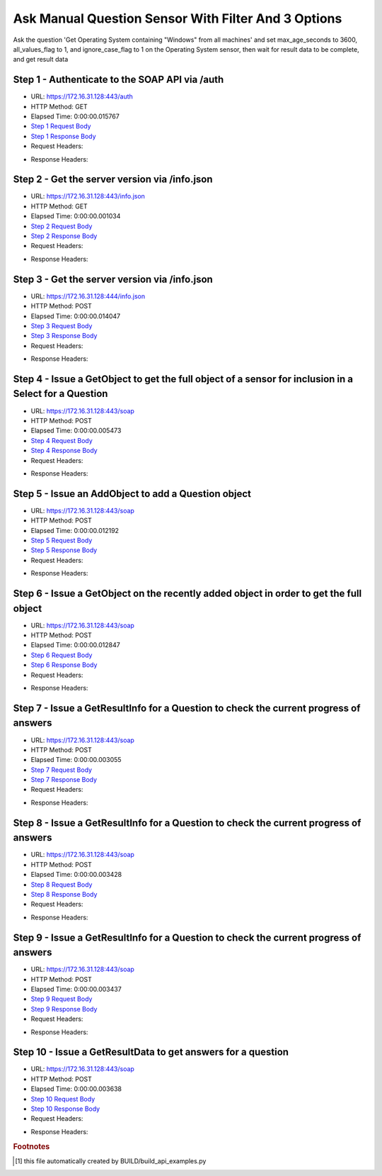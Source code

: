 
Ask Manual Question Sensor With Filter And 3 Options
==========================================================================================

Ask the question 'Get Operating System containing "Windows" from all machines' and set max_age_seconds to 3600, all_values_flag to 1, and ignore_case_flag to 1 on the Operating System sensor, then wait for result data to be complete, and get result data


Step 1 - Authenticate to the SOAP API via /auth
------------------------------------------------------------------------------------------------------------------------------------------------------------------------------------------------------------------------------------------------------------------------------------------------------------------------------------------------------------------------------------------------------------

* URL: https://172.16.31.128:443/auth
* HTTP Method: GET
* Elapsed Time: 0:00:00.015767
* `Step 1 Request Body <../../_static/soap_outputs/6.2.314.3321/ask_manual_question_sensor_with_filter_and_3_options_step_1_request.txt>`_
* `Step 1 Response Body <../../_static/soap_outputs/6.2.314.3321/ask_manual_question_sensor_with_filter_and_3_options_step_1_response.txt>`_

* Request Headers:

.. code-block:: json
    :linenos:

    
    {
      "Accept": "*/*", 
      "Accept-Encoding": "gzip, deflate", 
      "Connection": "keep-alive", 
      "User-Agent": "python-requests/2.7.0 CPython/2.7.10 Darwin/14.5.0", 
      "password": "VGFuaXVtMjAxNSE=", 
      "username": "QWRtaW5pc3RyYXRvcg=="
    }

* Response Headers:

.. code-block:: json
    :linenos:

    
    {
      "connection": "Keep-Alive", 
      "content-encoding": "gzip", 
      "content-length": "112", 
      "content-type": "text/plain; charset=us-ascii", 
      "date": "Sat, 05 Sep 2015 05:45:02 GMT", 
      "keep-alive": "timeout=5, max=100", 
      "server": "Apache", 
      "strict-transport-security": "max-age=15768000", 
      "vary": "Accept-Encoding", 
      "x-frame-options": "SAMEORIGIN"
    }


Step 2 - Get the server version via /info.json
------------------------------------------------------------------------------------------------------------------------------------------------------------------------------------------------------------------------------------------------------------------------------------------------------------------------------------------------------------------------------------------------------------

* URL: https://172.16.31.128:443/info.json
* HTTP Method: GET
* Elapsed Time: 0:00:00.001034
* `Step 2 Request Body <../../_static/soap_outputs/6.2.314.3321/ask_manual_question_sensor_with_filter_and_3_options_step_2_request.txt>`_
* `Step 2 Response Body <../../_static/soap_outputs/6.2.314.3321/ask_manual_question_sensor_with_filter_and_3_options_step_2_response.txt>`_

* Request Headers:

.. code-block:: json
    :linenos:

    
    {
      "Accept": "*/*", 
      "Accept-Encoding": "gzip, deflate", 
      "Connection": "keep-alive", 
      "User-Agent": "python-requests/2.7.0 CPython/2.7.10 Darwin/14.5.0", 
      "session": "25-1658-91ba3767a240aa2418dc6ce4c06461a50f6e4cd0fdddecff3f01da9c49b0c85412e634c7f3a2033f63bf23fe02caf61512a2d3dd11dadaee989d3e6bb80a4f24"
    }

* Response Headers:

.. code-block:: json
    :linenos:

    
    {
      "connection": "Keep-Alive", 
      "content-length": "207", 
      "content-type": "text/html; charset=iso-8859-1", 
      "date": "Sat, 05 Sep 2015 05:45:02 GMT", 
      "keep-alive": "timeout=5, max=99", 
      "server": "Apache", 
      "x-frame-options": "SAMEORIGIN"
    }


Step 3 - Get the server version via /info.json
------------------------------------------------------------------------------------------------------------------------------------------------------------------------------------------------------------------------------------------------------------------------------------------------------------------------------------------------------------------------------------------------------------

* URL: https://172.16.31.128:444/info.json
* HTTP Method: POST
* Elapsed Time: 0:00:00.014047
* `Step 3 Request Body <../../_static/soap_outputs/6.2.314.3321/ask_manual_question_sensor_with_filter_and_3_options_step_3_request.txt>`_
* `Step 3 Response Body <../../_static/soap_outputs/6.2.314.3321/ask_manual_question_sensor_with_filter_and_3_options_step_3_response.json>`_

* Request Headers:

.. code-block:: json
    :linenos:

    
    {
      "Accept": "*/*", 
      "Accept-Encoding": "gzip, deflate", 
      "Connection": "keep-alive", 
      "Content-Length": "0", 
      "User-Agent": "python-requests/2.7.0 CPython/2.7.10 Darwin/14.5.0", 
      "session": "25-1658-91ba3767a240aa2418dc6ce4c06461a50f6e4cd0fdddecff3f01da9c49b0c85412e634c7f3a2033f63bf23fe02caf61512a2d3dd11dadaee989d3e6bb80a4f24"
    }

* Response Headers:

.. code-block:: json
    :linenos:

    
    {
      "content-length": "11362", 
      "content-type": "application/json"
    }


Step 4 - Issue a GetObject to get the full object of a sensor for inclusion in a Select for a Question
------------------------------------------------------------------------------------------------------------------------------------------------------------------------------------------------------------------------------------------------------------------------------------------------------------------------------------------------------------------------------------------------------------

* URL: https://172.16.31.128:443/soap
* HTTP Method: POST
* Elapsed Time: 0:00:00.005473
* `Step 4 Request Body <../../_static/soap_outputs/6.2.314.3321/ask_manual_question_sensor_with_filter_and_3_options_step_4_request.xml>`_
* `Step 4 Response Body <../../_static/soap_outputs/6.2.314.3321/ask_manual_question_sensor_with_filter_and_3_options_step_4_response.xml>`_

* Request Headers:

.. code-block:: json
    :linenos:

    
    {
      "Accept": "*/*", 
      "Accept-Encoding": "gzip", 
      "Connection": "keep-alive", 
      "Content-Length": "568", 
      "Content-Type": "text/xml; charset=utf-8", 
      "User-Agent": "python-requests/2.7.0 CPython/2.7.10 Darwin/14.5.0", 
      "session": "25-1658-91ba3767a240aa2418dc6ce4c06461a50f6e4cd0fdddecff3f01da9c49b0c85412e634c7f3a2033f63bf23fe02caf61512a2d3dd11dadaee989d3e6bb80a4f24"
    }

* Response Headers:

.. code-block:: json
    :linenos:

    
    {
      "connection": "Keep-Alive", 
      "content-encoding": "gzip", 
      "content-length": "2156", 
      "content-type": "text/xml;charset=UTF-8", 
      "date": "Sat, 05 Sep 2015 05:45:02 GMT", 
      "keep-alive": "timeout=5, max=98", 
      "server": "Apache", 
      "strict-transport-security": "max-age=15768000", 
      "x-frame-options": "SAMEORIGIN"
    }


Step 5 - Issue an AddObject to add a Question object
------------------------------------------------------------------------------------------------------------------------------------------------------------------------------------------------------------------------------------------------------------------------------------------------------------------------------------------------------------------------------------------------------------

* URL: https://172.16.31.128:443/soap
* HTTP Method: POST
* Elapsed Time: 0:00:00.012192
* `Step 5 Request Body <../../_static/soap_outputs/6.2.314.3321/ask_manual_question_sensor_with_filter_and_3_options_step_5_request.xml>`_
* `Step 5 Response Body <../../_static/soap_outputs/6.2.314.3321/ask_manual_question_sensor_with_filter_and_3_options_step_5_response.xml>`_

* Request Headers:

.. code-block:: json
    :linenos:

    
    {
      "Accept": "*/*", 
      "Accept-Encoding": "gzip", 
      "Connection": "keep-alive", 
      "Content-Length": "861", 
      "Content-Type": "text/xml; charset=utf-8", 
      "User-Agent": "python-requests/2.7.0 CPython/2.7.10 Darwin/14.5.0", 
      "session": "25-1658-91ba3767a240aa2418dc6ce4c06461a50f6e4cd0fdddecff3f01da9c49b0c85412e634c7f3a2033f63bf23fe02caf61512a2d3dd11dadaee989d3e6bb80a4f24"
    }

* Response Headers:

.. code-block:: json
    :linenos:

    
    {
      "connection": "Keep-Alive", 
      "content-encoding": "gzip", 
      "content-length": "604", 
      "content-type": "text/xml;charset=UTF-8", 
      "date": "Sat, 05 Sep 2015 05:45:02 GMT", 
      "keep-alive": "timeout=5, max=97", 
      "server": "Apache", 
      "strict-transport-security": "max-age=15768000", 
      "x-frame-options": "SAMEORIGIN"
    }


Step 6 - Issue a GetObject on the recently added object in order to get the full object
------------------------------------------------------------------------------------------------------------------------------------------------------------------------------------------------------------------------------------------------------------------------------------------------------------------------------------------------------------------------------------------------------------

* URL: https://172.16.31.128:443/soap
* HTTP Method: POST
* Elapsed Time: 0:00:00.012847
* `Step 6 Request Body <../../_static/soap_outputs/6.2.314.3321/ask_manual_question_sensor_with_filter_and_3_options_step_6_request.xml>`_
* `Step 6 Response Body <../../_static/soap_outputs/6.2.314.3321/ask_manual_question_sensor_with_filter_and_3_options_step_6_response.xml>`_

* Request Headers:

.. code-block:: json
    :linenos:

    
    {
      "Accept": "*/*", 
      "Accept-Encoding": "gzip", 
      "Connection": "keep-alive", 
      "Content-Length": "493", 
      "Content-Type": "text/xml; charset=utf-8", 
      "User-Agent": "python-requests/2.7.0 CPython/2.7.10 Darwin/14.5.0", 
      "session": "25-1658-91ba3767a240aa2418dc6ce4c06461a50f6e4cd0fdddecff3f01da9c49b0c85412e634c7f3a2033f63bf23fe02caf61512a2d3dd11dadaee989d3e6bb80a4f24"
    }

* Response Headers:

.. code-block:: json
    :linenos:

    
    {
      "connection": "Keep-Alive", 
      "content-encoding": "gzip", 
      "content-length": "2608", 
      "content-type": "text/xml;charset=UTF-8", 
      "date": "Sat, 05 Sep 2015 05:45:02 GMT", 
      "keep-alive": "timeout=5, max=96", 
      "server": "Apache", 
      "strict-transport-security": "max-age=15768000", 
      "x-frame-options": "SAMEORIGIN"
    }


Step 7 - Issue a GetResultInfo for a Question to check the current progress of answers
------------------------------------------------------------------------------------------------------------------------------------------------------------------------------------------------------------------------------------------------------------------------------------------------------------------------------------------------------------------------------------------------------------

* URL: https://172.16.31.128:443/soap
* HTTP Method: POST
* Elapsed Time: 0:00:00.003055
* `Step 7 Request Body <../../_static/soap_outputs/6.2.314.3321/ask_manual_question_sensor_with_filter_and_3_options_step_7_request.xml>`_
* `Step 7 Response Body <../../_static/soap_outputs/6.2.314.3321/ask_manual_question_sensor_with_filter_and_3_options_step_7_response.xml>`_

* Request Headers:

.. code-block:: json
    :linenos:

    
    {
      "Accept": "*/*", 
      "Accept-Encoding": "gzip", 
      "Connection": "keep-alive", 
      "Content-Length": "497", 
      "Content-Type": "text/xml; charset=utf-8", 
      "User-Agent": "python-requests/2.7.0 CPython/2.7.10 Darwin/14.5.0", 
      "session": "25-1658-91ba3767a240aa2418dc6ce4c06461a50f6e4cd0fdddecff3f01da9c49b0c85412e634c7f3a2033f63bf23fe02caf61512a2d3dd11dadaee989d3e6bb80a4f24"
    }

* Response Headers:

.. code-block:: json
    :linenos:

    
    {
      "connection": "Keep-Alive", 
      "content-encoding": "gzip", 
      "content-length": "703", 
      "content-type": "text/xml;charset=UTF-8", 
      "date": "Sat, 05 Sep 2015 05:45:02 GMT", 
      "keep-alive": "timeout=5, max=95", 
      "server": "Apache", 
      "strict-transport-security": "max-age=15768000", 
      "x-frame-options": "SAMEORIGIN"
    }


Step 8 - Issue a GetResultInfo for a Question to check the current progress of answers
------------------------------------------------------------------------------------------------------------------------------------------------------------------------------------------------------------------------------------------------------------------------------------------------------------------------------------------------------------------------------------------------------------

* URL: https://172.16.31.128:443/soap
* HTTP Method: POST
* Elapsed Time: 0:00:00.003428
* `Step 8 Request Body <../../_static/soap_outputs/6.2.314.3321/ask_manual_question_sensor_with_filter_and_3_options_step_8_request.xml>`_
* `Step 8 Response Body <../../_static/soap_outputs/6.2.314.3321/ask_manual_question_sensor_with_filter_and_3_options_step_8_response.xml>`_

* Request Headers:

.. code-block:: json
    :linenos:

    
    {
      "Accept": "*/*", 
      "Accept-Encoding": "gzip", 
      "Connection": "keep-alive", 
      "Content-Length": "497", 
      "Content-Type": "text/xml; charset=utf-8", 
      "User-Agent": "python-requests/2.7.0 CPython/2.7.10 Darwin/14.5.0", 
      "session": "25-1658-91ba3767a240aa2418dc6ce4c06461a50f6e4cd0fdddecff3f01da9c49b0c85412e634c7f3a2033f63bf23fe02caf61512a2d3dd11dadaee989d3e6bb80a4f24"
    }

* Response Headers:

.. code-block:: json
    :linenos:

    
    {
      "connection": "Keep-Alive", 
      "content-encoding": "gzip", 
      "content-length": "716", 
      "content-type": "text/xml;charset=UTF-8", 
      "date": "Sat, 05 Sep 2015 05:45:07 GMT", 
      "keep-alive": "timeout=5, max=94", 
      "server": "Apache", 
      "strict-transport-security": "max-age=15768000", 
      "x-frame-options": "SAMEORIGIN"
    }


Step 9 - Issue a GetResultInfo for a Question to check the current progress of answers
------------------------------------------------------------------------------------------------------------------------------------------------------------------------------------------------------------------------------------------------------------------------------------------------------------------------------------------------------------------------------------------------------------

* URL: https://172.16.31.128:443/soap
* HTTP Method: POST
* Elapsed Time: 0:00:00.003437
* `Step 9 Request Body <../../_static/soap_outputs/6.2.314.3321/ask_manual_question_sensor_with_filter_and_3_options_step_9_request.xml>`_
* `Step 9 Response Body <../../_static/soap_outputs/6.2.314.3321/ask_manual_question_sensor_with_filter_and_3_options_step_9_response.xml>`_

* Request Headers:

.. code-block:: json
    :linenos:

    
    {
      "Accept": "*/*", 
      "Accept-Encoding": "gzip", 
      "Connection": "keep-alive", 
      "Content-Length": "497", 
      "Content-Type": "text/xml; charset=utf-8", 
      "User-Agent": "python-requests/2.7.0 CPython/2.7.10 Darwin/14.5.0", 
      "session": "25-1658-91ba3767a240aa2418dc6ce4c06461a50f6e4cd0fdddecff3f01da9c49b0c85412e634c7f3a2033f63bf23fe02caf61512a2d3dd11dadaee989d3e6bb80a4f24"
    }

* Response Headers:

.. code-block:: json
    :linenos:

    
    {
      "connection": "Keep-Alive", 
      "content-encoding": "gzip", 
      "content-length": "719", 
      "content-type": "text/xml;charset=UTF-8", 
      "date": "Sat, 05 Sep 2015 05:45:12 GMT", 
      "keep-alive": "timeout=5, max=93", 
      "server": "Apache", 
      "strict-transport-security": "max-age=15768000", 
      "x-frame-options": "SAMEORIGIN"
    }


Step 10 - Issue a GetResultData to get answers for a question
------------------------------------------------------------------------------------------------------------------------------------------------------------------------------------------------------------------------------------------------------------------------------------------------------------------------------------------------------------------------------------------------------------

* URL: https://172.16.31.128:443/soap
* HTTP Method: POST
* Elapsed Time: 0:00:00.003638
* `Step 10 Request Body <../../_static/soap_outputs/6.2.314.3321/ask_manual_question_sensor_with_filter_and_3_options_step_10_request.xml>`_
* `Step 10 Response Body <../../_static/soap_outputs/6.2.314.3321/ask_manual_question_sensor_with_filter_and_3_options_step_10_response.xml>`_

* Request Headers:

.. code-block:: json
    :linenos:

    
    {
      "Accept": "*/*", 
      "Accept-Encoding": "gzip", 
      "Connection": "keep-alive", 
      "Content-Length": "525", 
      "Content-Type": "text/xml; charset=utf-8", 
      "User-Agent": "python-requests/2.7.0 CPython/2.7.10 Darwin/14.5.0", 
      "session": "25-1658-91ba3767a240aa2418dc6ce4c06461a50f6e4cd0fdddecff3f01da9c49b0c85412e634c7f3a2033f63bf23fe02caf61512a2d3dd11dadaee989d3e6bb80a4f24"
    }

* Response Headers:

.. code-block:: json
    :linenos:

    
    {
      "connection": "Keep-Alive", 
      "content-encoding": "gzip", 
      "content-length": "849", 
      "content-type": "text/xml;charset=UTF-8", 
      "date": "Sat, 05 Sep 2015 05:45:12 GMT", 
      "keep-alive": "timeout=5, max=92", 
      "server": "Apache", 
      "strict-transport-security": "max-age=15768000", 
      "x-frame-options": "SAMEORIGIN"
    }


.. rubric:: Footnotes

.. [#] this file automatically created by BUILD/build_api_examples.py

